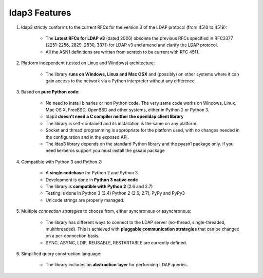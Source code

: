 ldap3 Features
##############

1. ldap3 strictly conforms to the current RFCs for the version 3 of the LDAP protocol (from 4510 to 4519):

    * The **Latest RFCs for LDAP v3** (dated 2006) obsolete the previous RFCs specified in RFC3377 (2251-2256, 2829, 2830, 3371) for LDAP v3 and amend and clarify the LDAP protocol.

    * All the ASN1 definitions are written from scratch to be current with RFC 4511.

2. Platform independent (tested on Linux and Windows) architecture:

    * The library **runs on Windows, Linux and Mac OSX** and (possibly) on other systems where it can gain access to the network via a Python
      interpreter without any difference.

3. Based on **pure Python code**:

    * No need to install binaries or non Python code. The very same code works on Windows, Linux, Mac OS X, FreeBSD,
      OpenBSD and other systems, either in Python 2 or Python 3.

    * ldap3 **doesn't need a C compiler neither the openldap client library**

    * The library is self-contained and its installation is the same on any platform.

    * Socket and thread programming is appropriate for the platform used, with no changes needed in the configuration and in the exposed API.

    * The ldap3 library depends on the standard Python library and the pyasn1 package only. If you need kerberos support you must install the gssapi package

4. Compatible with Python 3 and Python 2:

    * A **single codebase** for Python 2 and Python 3

    * Development is done in **Python 3 native code**

    * The library is **compatible with Python 2** (2.6 and 2.7)

    * Testing is done in Python 3 (3.4) Python 2 (2.6, 2.7), PyPy and PyPy3

    * Unicode strings are properly managed.

5. Multiple *connection strategies* to choose from, either synchronous or asynchronous:

    * The library has different ways to connect to the LDAP server (no-thread, single-threaded, multithreaded).
      This is achieved with **pluggable communication strategies** that can be changed on a per-connection basis.

    * SYNC, ASYNC, LDIF, REUSABLE, RESTARTABLE are currently defined.

6. Simplified query construction language:

    * The library includes an  **abstraction layer** for performing LDAP queries.
